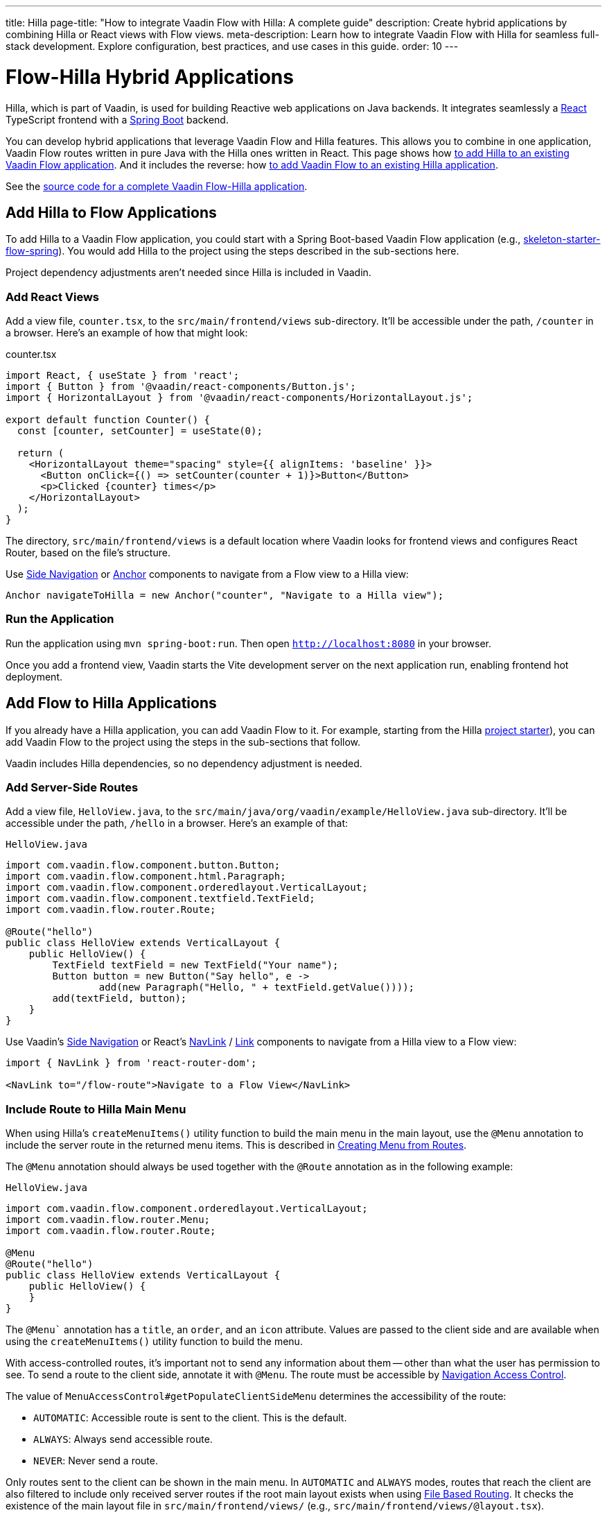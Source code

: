 ---
title: Hilla
page-title: "How to integrate Vaadin Flow with Hilla: A complete guide"
description: Create hybrid applications by combining Hilla or React views with Flow views.
meta-description: Learn how to integrate Vaadin Flow with Hilla for seamless full-stack development. Explore configuration, best practices, and use cases in this guide.
order: 10
---


= [since:com.vaadin:vaadin@V24.4]#Flow-Hilla Hybrid Applications#

Hilla, which is part of Vaadin, is used for building Reactive web applications on Java backends. It integrates seamlessly a https://reactjs.org/[React] TypeScript frontend with a https://spring.io/projects/spring-boot[Spring Boot] backend.

You can develop hybrid applications that leverage Vaadin Flow and Hilla features. This allows you to combine in one application, Vaadin Flow routes written in pure Java with the Hilla ones written in React. This page shows how <<#hilla-to-flow, to add Hilla to an existing Vaadin Flow application>>. And it includes the reverse: how <<#flow-to-hilla, to add Vaadin Flow to an existing Hilla application>>.

See the https://github.com/vaadin/flow-hilla-hybrid-example[source code for a complete Vaadin Flow-Hilla application].


[[hilla-to-flow]]
== Add Hilla to Flow Applications

To add Hilla to a Vaadin Flow application, you could start with a Spring Boot-based Vaadin Flow application (e.g., https://github.com/vaadin/[skeleton-starter-flow-spring]). You would add Hilla to the project using the steps described in the sub-sections here.

Project dependency adjustments aren't needed since Hilla is included in Vaadin.


=== Add React Views

Add a view file, [filename]`counter.tsx`, to the `src/main/frontend/views` sub-directory. It'll be accessible under the path, `/counter` in a browser. Here's an example of how that might look:

.counter.tsx
[source,javascript]
----
import React, { useState } from 'react';
import { Button } from '@vaadin/react-components/Button.js';
import { HorizontalLayout } from '@vaadin/react-components/HorizontalLayout.js';

export default function Counter() {
  const [counter, setCounter] = useState(0);

  return (
    <HorizontalLayout theme="spacing" style={{ alignItems: 'baseline' }}>
      <Button onClick={() => setCounter(counter + 1)}>Button</Button>
      <p>Clicked {counter} times</p>
    </HorizontalLayout>
  );
}
----

The directory, `src/main/frontend/views` is a default location where Vaadin looks for frontend views and configures React Router, based on the file's structure.

Use <</components/side-nav#,Side Navigation>> or <</flow/routing/retrieving-routes#standard-navigation-targets,Anchor>> components to navigate from a Flow view to a Hilla view:

[source,java]
----
Anchor navigateToHilla = new Anchor("counter", "Navigate to a Hilla view");
----


=== Run the Application

Run the application using `mvn spring-boot:run`. Then open `http://localhost:8080` in your browser.

Once you add a frontend view, Vaadin starts the Vite development server on the next application run, enabling frontend hot deployment.


[[flow-to-hilla]]
== Add Flow to Hilla Applications

If you already have a Hilla application, you can add Vaadin Flow to it. For example, starting from the Hilla https://github.com/vaadin/skeleton-starter-hilla-react[project starter]), you can add Vaadin Flow to the project using the steps in the sub-sections that follow.

Vaadin includes Hilla dependencies, so no dependency adjustment is needed.


=== Add Server-Side Routes

Add a view file, [filename]`HelloView.java`, to the `src/main/java/org/vaadin/example/HelloView.java` sub-directory. It'll be accessible under the path, `/hello` in a browser. Here's an example of that:

.`HelloView.java`
[source,java]
----
import com.vaadin.flow.component.button.Button;
import com.vaadin.flow.component.html.Paragraph;
import com.vaadin.flow.component.orderedlayout.VerticalLayout;
import com.vaadin.flow.component.textfield.TextField;
import com.vaadin.flow.router.Route;

@Route("hello")
public class HelloView extends VerticalLayout {
    public HelloView() {
        TextField textField = new TextField("Your name");
        Button button = new Button("Say hello", e ->
                add(new Paragraph("Hello, " + textField.getValue())));
        add(textField, button);
    }
}
----

Use Vaadin's <<{articles}/components/side-nav#,Side Navigation>> or React's <<{articles}/hilla/guides/routing#adding-routes,NavLink>> / https://reactrouter.com/en/main/components/link[Link] components to navigate from a Hilla view to a Flow view:

[source,javascript]
----
import { NavLink } from 'react-router-dom';

<NavLink to="/flow-route">Navigate to a Flow View</NavLink>
----


=== Include Route to Hilla Main Menu

When using Hilla's `createMenuItems()` utility function to build the main menu in the main layout, use the `@Menu` annotation to include the server route in the returned menu items. This is described in <</hilla/guides/routing.adoc#creating-menu-from-routes,Creating Menu from Routes>>.

The [annotationname]`@Menu` annotation should always be used together with the [annotationname]`@Route` annotation as in the following example:

.`HelloView.java`
[source,java]
----
import com.vaadin.flow.component.orderedlayout.VerticalLayout;
import com.vaadin.flow.router.Menu;
import com.vaadin.flow.router.Route;

@Menu
@Route("hello")
public class HelloView extends VerticalLayout {
    public HelloView() {
    }
}
----

The `@Menu`` annotation has a `title`, an `order`, and an `icon` attribute. Values are passed to the client side and are available when using the `createMenuItems()` utility function to build the menu.

With access-controlled routes, it's important not to send any information about them -- other than what the user has permission to see. To send a route to the client side, annotate it with [annotationname]`@Menu`. The route must be accessible by <</flow/security/advanced-topics/navigation-access-control.adoc#,Navigation Access Control>>.

The value of `MenuAccessControl#getPopulateClientSideMenu` determines the accessibility of the route:

- `AUTOMATIC`: Accessible route is sent to the client. This is the default.
- `ALWAYS`: Always send accessible route.
- `NEVER`: Never send a route.

Only routes sent to the client can be shown in the main menu. In `AUTOMATIC` and `ALWAYS` modes, routes that reach the client are also filtered to include only received server routes if the root main layout exists when using <</hilla/guides/routing.adoc#,File Based Routing>>. It checks the existence of the main layout file in `src/main/frontend/views/` (e.g., `src/main/frontend/views/@layout.tsx`).

Mode is configurable with [interfacename]`MenuAccessControl` interface with the `PopulateClientMenu` enumerated list.

The following example changes the default mode to `NEVER` in a Spring Framework application:

.`Application.java`
[source,java]
----
import org.springframework.boot.SpringApplication;
import org.springframework.boot.autoconfigure.SpringBootApplication;
import org.springframework.context.annotation.Bean;
import com.vaadin.flow.server.auth.DefaultMenuAccessControl;
import com.vaadin.flow.server.auth.MenuAccessControl;

@SpringBootApplication
public class Application {

    public static void main(String[] args) {
        SpringApplication.run(Application.class, args);
    }

    @Bean
    public MenuAccessControl customMenuAccessControl() {
        DefaultMenuAccessControl menuAccessControl = new DefaultMenuAccessControl();
        menuAccessControl.setPopulateClientSideMenu(
                MenuAccessControl.PopulateClientMenu.NEVER);
        return menuAccessControl;
    }
}
----

This next example changes the default mode to `NEVER` in a non-Spring application by using <<../configuration/properties.adoc#servlet-initialization-parameters,Servlet Initialization Parameters>> `menu.access.control` with value `org.vaadin.example.CustomMenuAccessControl`. [classname]`DefaultMenuAccessControl` implements [interfacename]`MenuAccessControl`:

.`org.vaadin.example.CustomMenuAccessControl.java`
[source,java]
----
import com.vaadin.flow.server.auth.DefaultMenuAccessControl;

public class CustomMenuAccessControl extends DefaultMenuAccessControl {

    public CustomMenuAccessControl() {
        setPopulateClientSideMenu(PopulateClientMenu.NEVER);
    }
}
----


=== Flow Page Title in Hilla Main Menu

As described in <<../routing/page-titles.adoc#,Updating Page Title during Navigation>>, the page title for a route can be updated with an annotation and with an interface. The page title can be visible anywhere in the Hilla main menu by using Signal: `window.Vaadin.documentTitleSignal`. As long as the signal is initialized on the client side, the server keeps the signal's value synchronized.

The following example illustrates how to use `window.Vaadin.documentTitleSignal` to show a page title defined with the `PageTitle` annotation in a server-side route in the Hilla main menu. This example includes only the relevant parts that need to be added for the functionality:

.@layout.tsx
[source,javascript]
----
import { createMenuItems, useViewConfig } from '@vaadin/hilla-file-router/runtime.js';
import { effect, Signal, signal } from '@vaadin/hilla-react-signals';

// define Signal<string> type for the window.Vaadin
const vaadin = window.Vaadin as {
    documentTitleSignal: Signal<string>;
};
// initialize signal with empty string
vaadin.documentTitleSignal = signal('');
// keep document title in sync with the signal
effect(() =>  document.title = vaadin.documentTitleSignal.value);

export default function Layout() {
    ...
    // set signal value from the active view config
    vaadin.documentTitleSignal.value = useViewConfig()?.title ?? '';
    ...
    return (
        <AppLayout primarySection="drawer">
            ...
            <h2 slot="navbar" className="text-l m-0">
                {vaadin.documentTitleSignal}
            </h2>
            ...
        </AppLayout>
    );
}
----

[[hilla-server-side-layout]]
[role="since:com.vaadin:vaadin@V24.5"]
== Flow Server Side Layout for Hilla Views

It's possible to use a Flow server side main layout for both server views and Hilla client views.
The server view needs to implement [classname]`RouterLayout` and be annotated with [annotationname]`@Layout`.

[source,java]
----
@Layout
public class MainView extends Div implements RouterLayout {
    // Implementation omitted
}
----

For more information on `RouterLayout`, see <<../routing/layout.adoc#,Router Layouts & Nested Router Targets>>.

Information on dynamic menu item generation, see <<../advanced/menu-configuration#,Menu Configuration>>.

[NOTE]
If the application is using access protection add [annotationname]`@AnonymousAllowed` on the `MainView` so that the request is not denied.

Hilla views will automatically use the server side layout if a matching one exists, and no Hilla layout is available for the view.

To have a Hilla view ignore the server side layout ViewConfig contains the `flowLayout` value that if set to `false` will ignore automatic server layout.

.Sample Client File With Configuration
[source,javascript]
----
export const config: ViewConfig = {
    flowLayout: false
};

export default function ClientView() {
  return (
    <HorizontalLayout theme="spacing" style={{ alignItems: 'baseline' }}>
      <p>Client layout without server side main layout</p>
    </HorizontalLayout>
  );
}
----

[NOTE]
Only one layout type (Hilla react or Flow) is supported at one time.

[discussion-id]`9da82521-5074-42b6-82a5-88fc207987d0`
